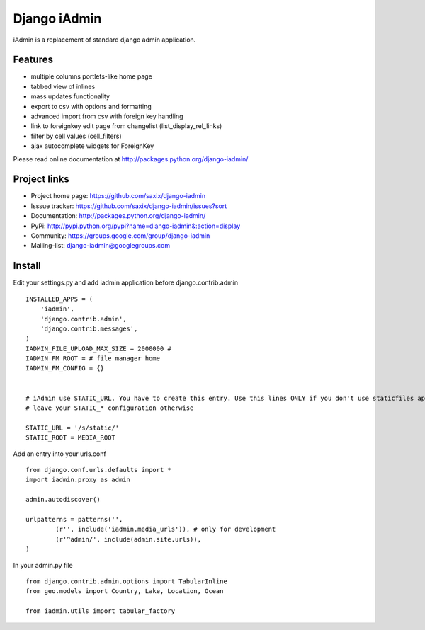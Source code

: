 ==============
Django iAdmin
==============

iAdmin is a replacement of standard django admin application.

Features
--------

- multiple columns portlets-like home page
- tabbed view of inlines
- mass updates functionality
- export to csv with options and formatting
- advanced import from csv with foreign key handling
- link to foreignkey edit page from changelist (list_display_rel_links)
- filter by cell values (cell_filters)
- ajax autocomplete widgets for ForeignKey

Please read online documentation at http://packages.python.org/django-iadmin/

Project links
-------------

* Project home page: https://github.com/saxix/django-iadmin
* Isssue tracker: https://github.com/saxix/django-iadmin/issues?sort
* Documentation: http://packages.python.org/django-iadmin/
* PyPi: http://pypi.python.org/pypi?name=diango-iadmin&:action=display
* Community: https://groups.google.com/group/django-iadmin
* Mailing-list: django-iadmin@googlegroups.com

Install
----
Edit your settings.py and add iadmin application before django.contrib.admin ::

    INSTALLED_APPS = (
        'iadmin',
        'django.contrib.admin',
        'django.contrib.messages',
    )
    IADMIN_FILE_UPLOAD_MAX_SIZE = 2000000 #
    IADMIN_FM_ROOT = # file manager home
    IADMIN_FM_CONFIG = {}


    # iAdmin use STATIC_URL. You have to create this entry. Use this lines ONLY if you don't use staticfiles app,
    # leave your STATIC_* configuration otherwise

    STATIC_URL = '/s/static/'
    STATIC_ROOT = MEDIA_ROOT

Add an entry into your urls.conf ::

    from django.conf.urls.defaults import *
    import iadmin.proxy as admin

    admin.autodiscover()

    urlpatterns = patterns('',
            (r'', include('iadmin.media_urls')), # only for development
            (r'^admin/', include(admin.site.urls)),
    )


In your admin.py file ::

    from django.contrib.admin.options import TabularInline
    from geo.models import Country, Lake, Location, Ocean

    from iadmin.utils import tabular_factory




